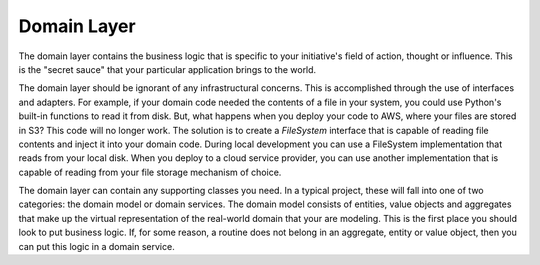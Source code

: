 .. _domain:

Domain Layer
============

The domain layer contains the business logic that is specific to your initiative's field
of action, thought or influence. This is the "secret sauce" that your particular application
brings to the world.

The domain layer should be ignorant of any infrastructural concerns. This is accomplished
through the use of interfaces and adapters. For example, if your domain code needed the
contents of a file in your system, you could use Python's built-in functions to read it
from disk. But, what happens when you deploy your code to AWS, where your files are stored
in S3? This code will no longer work. The solution is to create a `FileSystem` interface
that is capable of reading file contents and inject it into your domain code. During
local development you can use a FileSystem implementation that reads from your local disk.
When you deploy to a cloud service provider, you can use another implementation that is
capable of reading from your file storage mechanism of choice.

The domain layer can contain any supporting classes you need. In a typical project, these
will fall into one of two categories: the domain model or domain services. The domain
model consists of entities, value objects and aggregates that make up the virtual
representation of the real-world domain that your are modeling. This is the first place
you should look to put business logic. If, for some reason, a routine does not belong in
an aggregate, entity or value object, then you can put this logic in a domain service.
